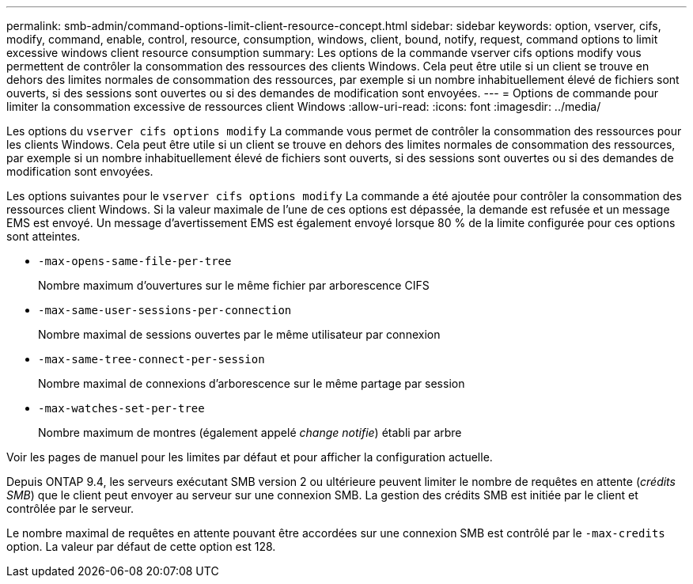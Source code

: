 ---
permalink: smb-admin/command-options-limit-client-resource-concept.html 
sidebar: sidebar 
keywords: option, vserver, cifs, modify, command, enable, control, resource, consumption, windows, client, bound, notify, request, command options to limit excessive windows client resource consumption 
summary: Les options de la commande vserver cifs options modify vous permettent de contrôler la consommation des ressources des clients Windows. Cela peut être utile si un client se trouve en dehors des limites normales de consommation des ressources, par exemple si un nombre inhabituellement élevé de fichiers sont ouverts, si des sessions sont ouvertes ou si des demandes de modification sont envoyées. 
---
= Options de commande pour limiter la consommation excessive de ressources client Windows
:allow-uri-read: 
:icons: font
:imagesdir: ../media/


[role="lead"]
Les options du `vserver cifs options modify` La commande vous permet de contrôler la consommation des ressources pour les clients Windows. Cela peut être utile si un client se trouve en dehors des limites normales de consommation des ressources, par exemple si un nombre inhabituellement élevé de fichiers sont ouverts, si des sessions sont ouvertes ou si des demandes de modification sont envoyées.

Les options suivantes pour le `vserver cifs options modify` La commande a été ajoutée pour contrôler la consommation des ressources client Windows. Si la valeur maximale de l'une de ces options est dépassée, la demande est refusée et un message EMS est envoyé. Un message d'avertissement EMS est également envoyé lorsque 80 % de la limite configurée pour ces options sont atteintes.

* `-max-opens-same-file-per-tree`
+
Nombre maximum d'ouvertures sur le même fichier par arborescence CIFS

* `-max-same-user-sessions-per-connection`
+
Nombre maximal de sessions ouvertes par le même utilisateur par connexion

* `-max-same-tree-connect-per-session`
+
Nombre maximal de connexions d'arborescence sur le même partage par session

* `-max-watches-set-per-tree`
+
Nombre maximum de montres (également appelé _change notifie_) établi par arbre



Voir les pages de manuel pour les limites par défaut et pour afficher la configuration actuelle.

Depuis ONTAP 9.4, les serveurs exécutant SMB version 2 ou ultérieure peuvent limiter le nombre de requêtes en attente (_crédits SMB_) que le client peut envoyer au serveur sur une connexion SMB. La gestion des crédits SMB est initiée par le client et contrôlée par le serveur.

Le nombre maximal de requêtes en attente pouvant être accordées sur une connexion SMB est contrôlé par le `-max-credits` option. La valeur par défaut de cette option est 128.
